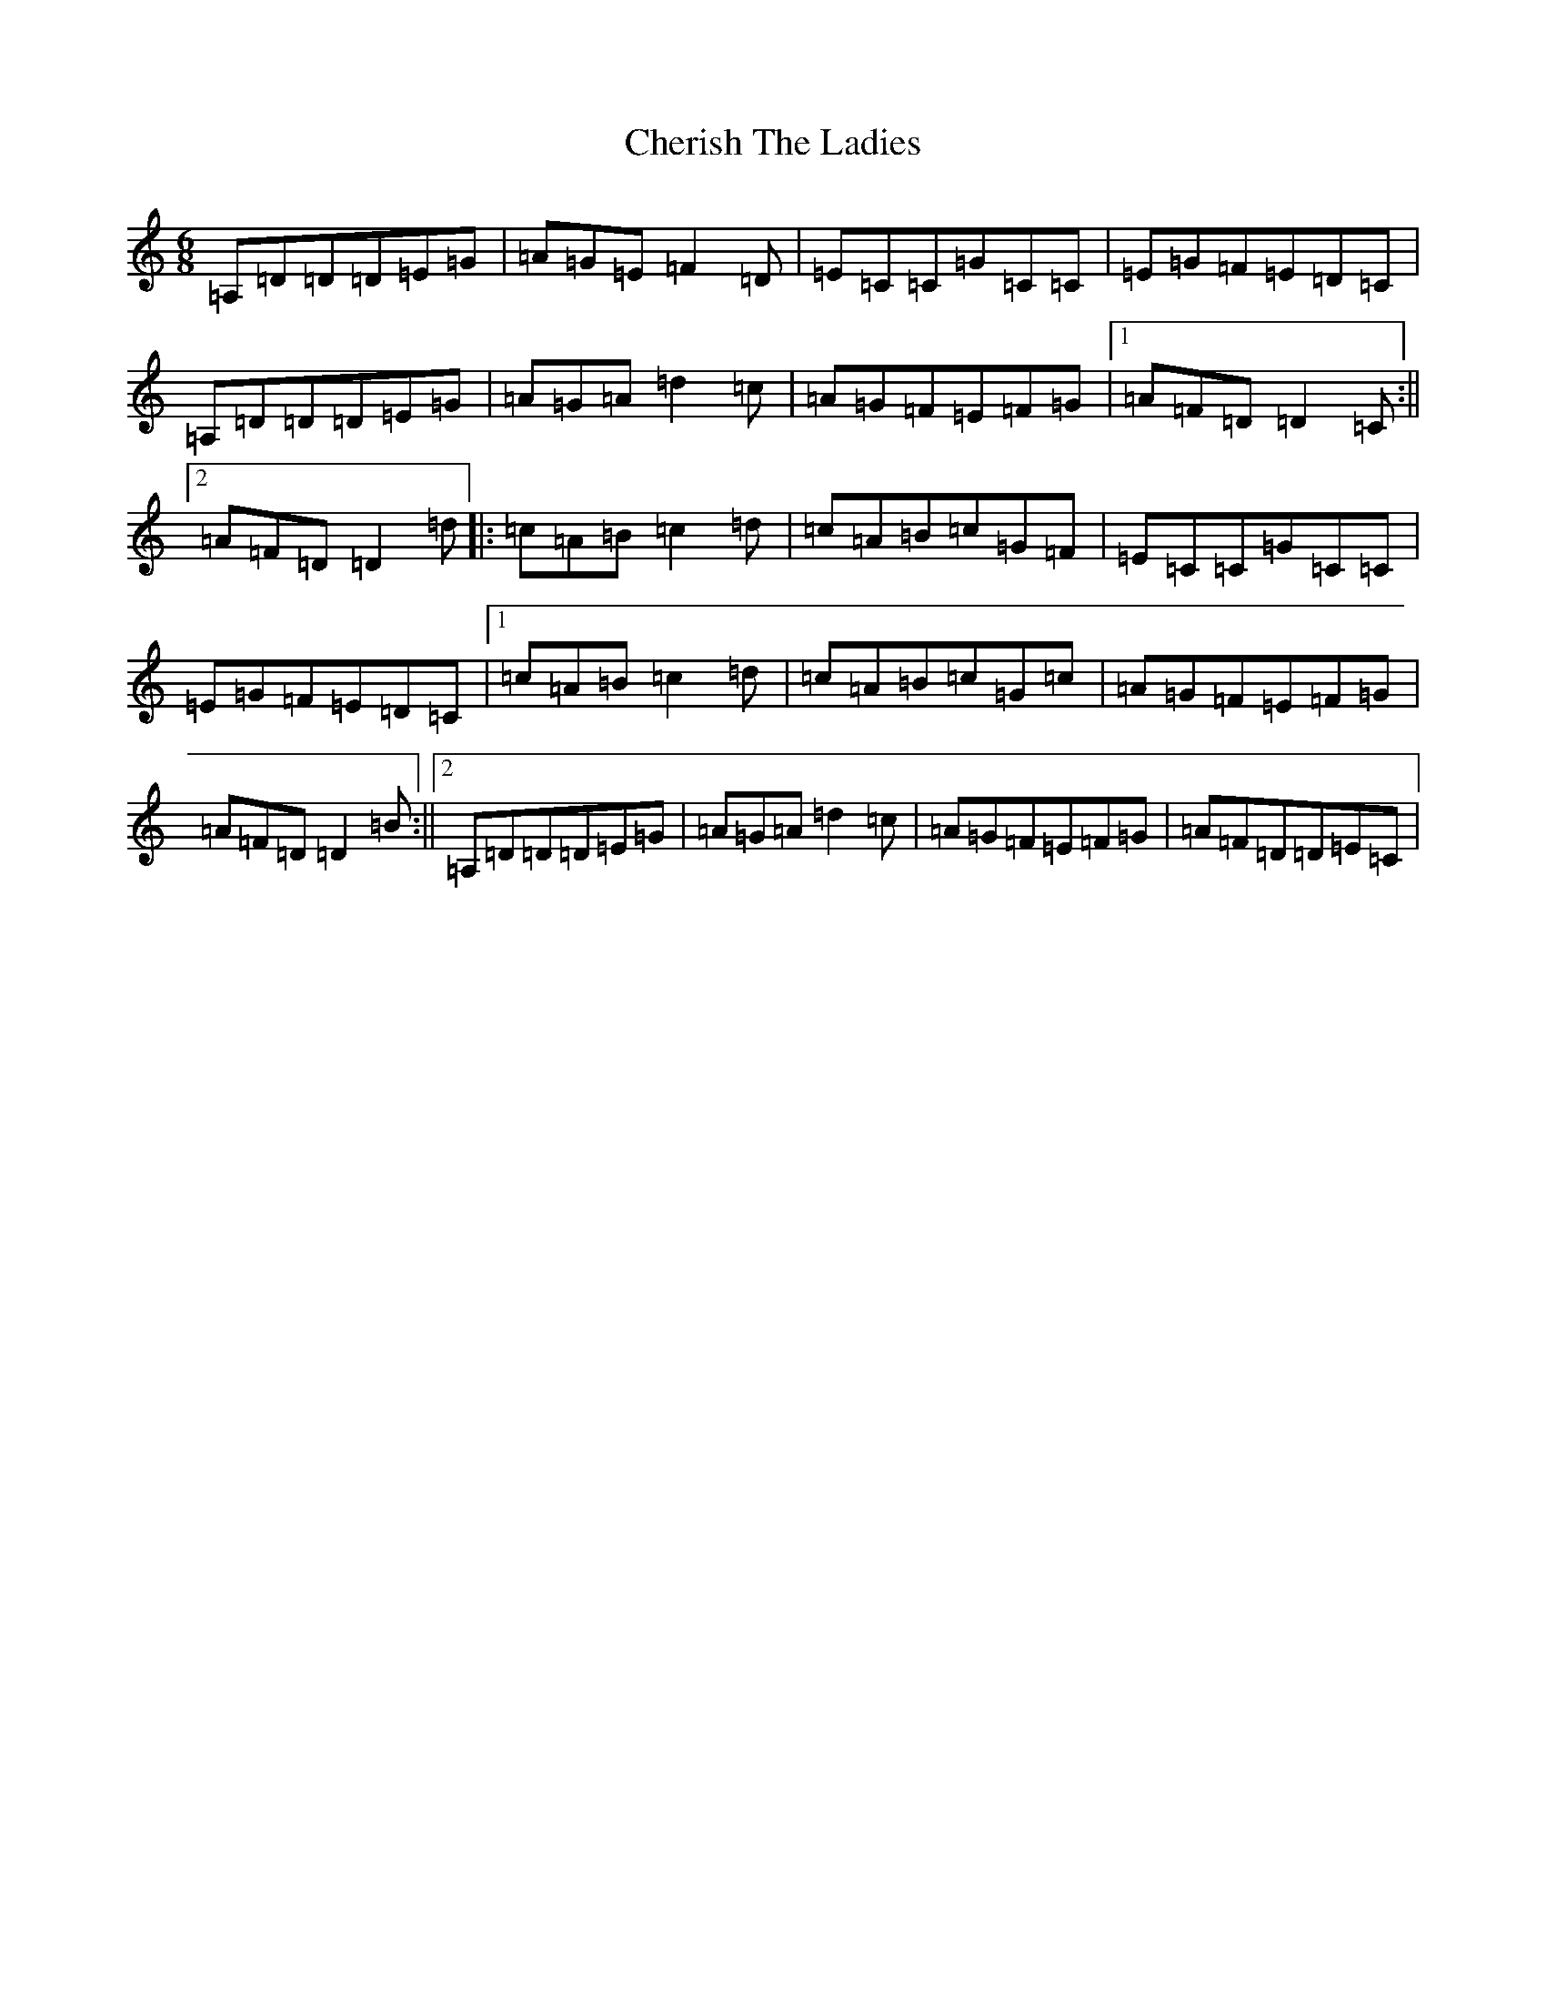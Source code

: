 X: 15973
T: Cherish The Ladies
S: https://thesession.org/tunes/590#setting27509
Z: D Major
R: jig
M:6/8
L:1/8
K: C Major
=A,=D=D=D=E=G|=A=G=E=F2=D|=E=C=C=G=C=C|=E=G=F=E=D=C|=A,=D=D=D=E=G|=A=G=A=d2=c|=A=G=F=E=F=G|1=A=F=D=D2=C:||2=A=F=D=D2=d|:=c=A=B=c2=d|=c=A=B=c=G=F|=E=C=C=G=C=C|=E=G=F=E=D=C|1=c=A=B=c2=d|=c=A=B=c=G=c|=A=G=F=E=F=G|=A=F=D=D2=B:||2=A,=D=D=D=E=G|=A=G=A=d2=c|=A=G=F=E=F=G|=A=F=D=D=E=C|